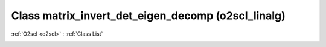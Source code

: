 Class matrix_invert_det_eigen_decomp (o2scl_linalg)
===================================================

:ref:`O2scl <o2scl>` : :ref:`Class List`

.. _matrix_invert_det_eigen_decomp:

.. doxygenclass:: o2scl_linalg::matrix_invert_det_eigen_decomp
